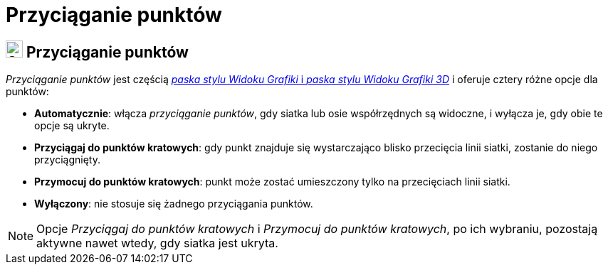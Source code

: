 = Przyciąganie punktów
:page-en: Point_Capturing
ifdef::env-github[:imagesdir: /en/modules/ROOT/assets/images]

== [#Przyciąganie_punktów]#image:24px-Stylingbar_graphicsview_point_capturing.svg.png[Stylingbar graphicsview point capturing.svg,width=24,height=24] Przyciąganie punktów#

_Przyciąganie punktów_ jest częścią xref:/Pasek_Stylu.adoc[_paska stylu Widoku Grafiki_ i _paska stylu Widoku Grafiki 3D_] i oferuje 
cztery różne opcje dla punktów:

* *Automatycznie*: włącza _przyciąganie punktów_, gdy siatka lub osie współrzędnych są widoczne, i wyłącza je, gdy obie te opcje są ukryte.
* *Przyciągaj do punktów kratowych*: gdy punkt znajduje się wystarczająco blisko przecięcia linii siatki, zostanie do niego przyciągnięty.
* *Przymocuj do punktów kratowych*: punkt może zostać umieszczony tylko na przecięciach linii siatki.
* *Wyłączony*: nie stosuje się żadnego przyciągania punktów.

[NOTE]
====

Opcje _Przyciągaj do punktów kratowych_ i _Przymocuj do punktów kratowych_, po ich wybraniu, pozostają aktywne nawet wtedy, gdy siatka jest ukryta.

====
